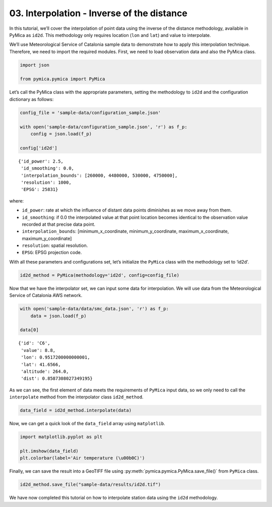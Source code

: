 03. Interpolation - Inverse of the distance
===========================================

In this tutorial, we’ll cover the interpolation of point data using the
inverse of the distance methodology, available in PyMica as ``id2d``.
This methodology only requires location (``lon`` and ``lat``) and value
to interpolate.

We’ll use Meteorological Service of Catalonia sample data to demonstrate
how to apply this interpolation technique. Therefore, we need to import
the required modules. First, we need to load observation data and also
the PyMica class.

.. code:: python

    import json
    
    from pymica.pymica import PyMica

Let’s call the PyMica class with the appropriate parameters, setting the
methodology to ``id2d`` and the configuration dictionary as follows:

.. code:: python

    config_file = 'sample-data/configuration_sample.json'
    
    with open('sample-data/configuration_sample.json', 'r') as f_p:
        config = json.load(f_p)
    
    config['id2d']




.. parsed-literal::

    {'id_power': 2.5,
     'id_smoothing': 0.0,
     'interpolation_bounds': [260000, 4480000, 530000, 4750000],
     'resolution': 1000,
     'EPSG': 25831}



where:

-  ``id_power``: rate at which the influence of distant data points
   diminishes as we move away from them.
-  ``id_smoothing``: if 0.0 the interpolated value at that point
   location becomes identical to the observation value recorded at that
   precise data point.
-  ``interpolation_bounds``: [minimum_x_coordinate,
   minimum_y_coordinate, maximum_x_coordinate, maximum_y_coordinate]
-  ``resolution``: spatial resolution.
-  ``EPSG``: EPSG projection code.

With all these parameters and configurations set, let’s initialize the
``PyMica`` class with the methodology set to ‘id2d’.

.. code:: python

    id2d_method = PyMica(methodology='id2d', config=config_file)


Now that we have the interpolator set, we can input some data for
interpolation. We will use data from the Meteorological Service of
Catalonia AWS network.

.. code:: python

    with open('sample-data/data/smc_data.json', 'r') as f_p:
        data = json.load(f_p)
    
    data[0]




.. parsed-literal::

    {'id': 'C6',
     'value': 8.8,
     'lon': 0.9517200000000001,
     'lat': 41.6566,
     'altitude': 264.0,
     'dist': 0.8587308027349195}



As we can see, the first element of data meets the requirements of
``PyMica`` input data, so we only need to call the ``interpolate``
method from the interpolator class ``id2d_method``.

.. code:: python

    data_field = id2d_method.interpolate(data)

Now, we can get a quick look of the ``data_field`` array using
``matplotlib``.

.. code:: python

    import matplotlib.pyplot as plt
    
    plt.imshow(data_field)
    plt.colorbar(label='Air temperature (\u00b0C)')


.. image:: _static/03_howto_int_id2d_12_1.png


Finally, we can save the result into a GeoTIFF file using
:py:meth:`pymica.pymica.PyMica.save_file()` from ``PyMica`` class.

.. code:: python

    id2d_method.save_file("sample-data/results/id2d.tif")

We have now completed this tutorial on how to interpolate station data
using the ``id2d`` methodology.
